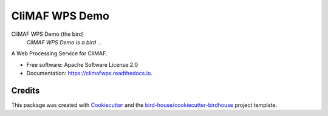 CliMAF WPS Demo
===============================

.. image:: https://img.shields.io/badge/docs-latest-brightgreen.svg
   :target: http://climafwps.readthedocs.io/en/latest/?badge=latest
   :alt: Documentation Status

.. image:: https://travis-ci.org/cp4cds/climaf-wps-demo.svg?branch=master
   :target: https://travis-ci.org/cp4cds/climaf-wps-demo
   :alt: Travis Build

.. image:: https://img.shields.io/github/license/cp4cds/climaf-wps-demo.svg
    :target: https://github.com/cp4cds/climaf-wps-demo/blob/master/LICENSE.txt
    :alt: GitHub license

.. image:: https://badges.gitter.im/bird-house/birdhouse.svg
    :target: https://gitter.im/bird-house/birdhouse?utm_source=badge&utm_medium=badge&utm_campaign=pr-badge&utm_content=badge
    :alt: Join the chat at https://gitter.im/bird-house/birdhouse


CliMAF WPS Demo (the bird)
  *CliMAF WPS Demo is a bird ...*

A Web Processing Service for CliMAF.

* Free software: Apache Software License 2.0
* Documentation: https://climafwps.readthedocs.io.

Credits
-------

This package was created with Cookiecutter_ and the `bird-house/cookiecutter-birdhouse`_ project template.

.. _Cookiecutter: https://github.com/audreyr/cookiecutter
.. _`bird-house/cookiecutter-birdhouse`: https://github.com/bird-house/cookiecutter-birdhouse
